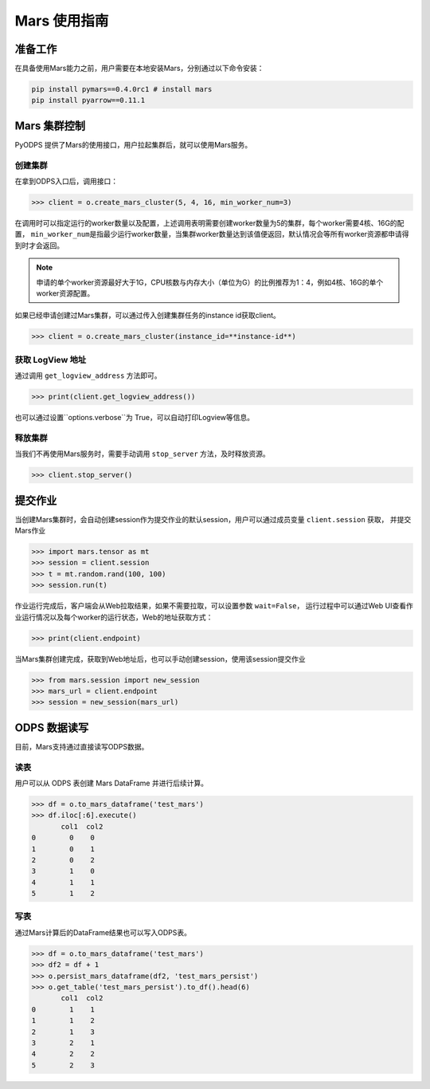 .. _mars:

*****************
Mars 使用指南
*****************

准备工作
============
在具备使用Mars能力之前，用户需要在本地安装Mars，分别通过以下命令安装：

.. code:: shell

    pip install pymars==0.4.0rc1 # install mars
    pip install pyarrow==0.11.1


Mars 集群控制
===============

PyODPS 提供了Mars的使用接口，用户拉起集群后，就可以使用Mars服务。

创建集群
----------

在拿到ODPS入口后，调用接口：

.. code:: python

    >>> client = o.create_mars_cluster(5, 4, 16, min_worker_num=3)


在调用时可以指定运行的worker数量以及配置，上述调用表明需要创建worker数量为5的集群，每个worker需要4核、16G的配置，
\ ``min_worker_num``\ 是指最少运行worker数量，当集群worker数量达到该值便返回，默认情况会等所有worker资源都申请得到时才会返回。

.. note::

    申请的单个worker资源最好大于1G，CPU核数与内存大小（单位为G）的比例推荐为1：4，例如4核、16G的单个worker资源配置。

如果已经申请创建过Mars集群，可以通过传入创建集群任务的instance id获取client。

.. code:: python

    >>> client = o.create_mars_cluster(instance_id=**instance-id**)


获取 LogView 地址
------------------

通过调用 ``get_logview_address`` 方法即可。

.. code:: python

    >>> print(client.get_logview_address())

也可以通过设置``options.verbose``为 True，可以自动打印Logview等信息。


释放集群
----------

当我们不再使用Mars服务时，需要手动调用 ``stop_server`` 方法，及时释放资源。

.. code:: python

    >>> client.stop_server()


提交作业
============

当创建Mars集群时，会自动创建session作为提交作业的默认session，用户可以通过成员变量 ``client.session`` 获取，
并提交Mars作业

.. code:: python

    >>> import mars.tensor as mt
    >>> session = client.session
    >>> t = mt.random.rand(100, 100)
    >>> session.run(t)

作业运行完成后，客户端会从Web拉取结果，如果不需要拉取，可以设置参数 ``wait=False``，
运行过程中可以通过Web UI查看作业运行情况以及每个worker的运行状态，Web的地址获取方式：

.. code:: python

    >>> print(client.endpoint)


当Mars集群创建完成，获取到Web地址后，也可以手动创建session，使用该session提交作业

.. code:: python

    >>> from mars.session import new_session
    >>> mars_url = client.endpoint
    >>> session = new_session(mars_url)


ODPS 数据读写
==============

目前，Mars支持通过直接读写ODPS数据。


读表
----------

用户可以从 ODPS 表创建 Mars DataFrame 并进行后续计算。

.. code:: python

    >>> df = o.to_mars_dataframe('test_mars')
    >>> df.iloc[:6].execute()
           col1  col2
    0        0    0
    1        0    1
    2        0    2
    3        1    0
    4        1    1
    5        1    2


写表
----------

通过Mars计算后的DataFrame结果也可以写入ODPS表。

.. code:: python

    >>> df = o.to_mars_dataframe('test_mars')
    >>> df2 = df + 1
    >>> o.persist_mars_dataframe(df2, 'test_mars_persist')
    >>> o.get_table('test_mars_persist').to_df().head(6)
           col1  col2
    0        1    1
    1        1    2
    2        1    3
    3        2    1
    4        2    2
    5        2    3
